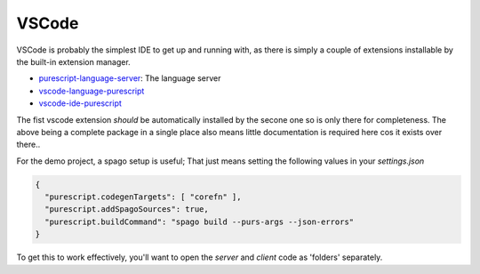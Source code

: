 VSCode
======

VSCode is probably the simplest IDE to get up and running with, as there is simply a couple of extensions installable by the built-in extension manager.

* `purescript-language-server <https://github.com/nwolverson/purescript-language-server>`_: The language server
* `vscode-language-purescript <https://github.com/nwolverson/vscode-language-purescript>`_
* `vscode-ide-purescript <https://github.com/nwolverson/vscode-ide-purescript>`_

The fist vscode extension *should* be automatically installed by the secone one so is only there for completeness. The above being a complete package in a single place also means little documentation is required here cos it exists over there..

For the demo project, a spago setup is useful; That just means setting the following values in your *settings.json*

.. code-block:: json

  {
    "purescript.codegenTargets": [ "corefn" ],
    "purescript.addSpagoSources": true,
    "purescript.buildCommand": "spago build --purs-args --json-errors"
  }

To get this to work effectively, you'll want to open the *server* and *client* code as 'folders' separately.
